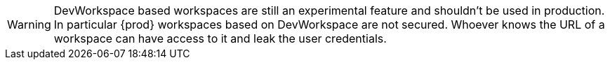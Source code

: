 
[id="{prod-id-short}-with-dw-warning_{context}"]

WARNING: DevWorkspace based workspaces are still an experimental feature and shouldn't be used in production. In particular {prod} workspaces based on DevWorkspace are not secured. Whoever knows the URL of a workspace can have access to it and leak the user credentials.
